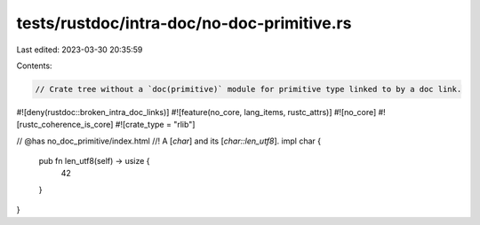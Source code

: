 tests/rustdoc/intra-doc/no-doc-primitive.rs
===========================================

Last edited: 2023-03-30 20:35:59

Contents:

.. code-block:: rs

    // Crate tree without a `doc(primitive)` module for primitive type linked to by a doc link.

#![deny(rustdoc::broken_intra_doc_links)]
#![feature(no_core, lang_items, rustc_attrs)]
#![no_core]
#![rustc_coherence_is_core]
#![crate_type = "rlib"]

// @has no_doc_primitive/index.html
//! A [`char`] and its [`char::len_utf8`].
impl char {
    pub fn len_utf8(self) -> usize {
        42
    }
}


